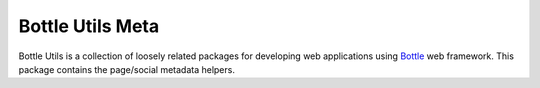 =================
Bottle Utils Meta
=================

Bottle Utils is a collection of loosely related packages for developing web
applications using Bottle_ web framework. This package contains the page/social
metadata helpers.

.. _Bottle: http://bottlepy.org/

